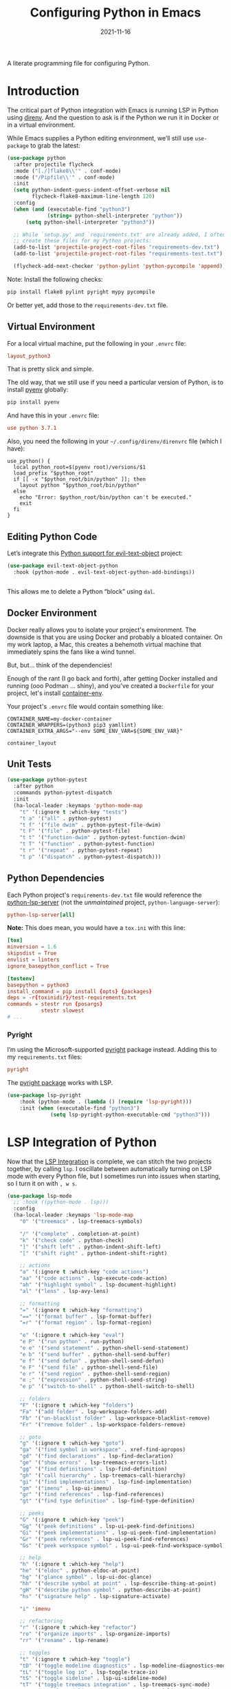 #+TITLE:  Configuring Python in Emacs
#+AUTHOR: Howard X. Abrams
#+DATE:   2021-11-16

A literate programming file for configuring Python.

#+begin_src emacs-lisp :exports none
  ;;; ha-programming-python --- Python configuration. -*- lexical-binding: t; -*-
  ;;
  ;; © 2021-2023 Howard X. Abrams
  ;;   Licensed under a Creative Commons Attribution 4.0 International License.
  ;;   See http://creativecommons.org/licenses/by/4.0/
  ;;
  ;; Author: Howard X. Abrams <http://gitlab.com/howardabrams>
  ;; Maintainer: Howard X. Abrams
  ;; Created: November 16, 2021
  ;;
  ;; This file is not part of GNU Emacs.
  ;;
  ;; *NB:* Do not edit this file. Instead, edit the original literate file at:
  ;;            ~/other/hamacs/ha-programming-python.org
  ;;       And tangle the file to recreate this one.
  ;;
  ;;; Code:
  #+end_src
* Introduction
The critical part of Python integration with Emacs is running LSP in Python using [[file:ha-programming.org::*direnv][direnv]]. And the question to ask is if the Python we run it in Docker or in a virtual environment.

While Emacs supplies a Python editing environment, we’ll still use =use-package= to grab the latest:
#+begin_src emacs-lisp
  (use-package python
    :after projectile flycheck
    :mode ("[./]flake8\\'" . conf-mode)
    :mode ("/Pipfile\\'" . conf-mode)
    :init
    (setq python-indent-guess-indent-offset-verbose nil
          flycheck-flake8-maximum-line-length 120)
    :config
    (when (and (executable-find "python3")
               (string= python-shell-interpreter "python"))
        (setq python-shell-interpreter "python3"))

    ;; While `setup.py' and `requirements.txt' are already added, I often
    ;; create these files for my Python projects:
    (add-to-list 'projectile-project-root-files "requirements-dev.txt")
    (add-to-list 'projectile-project-root-files "requirements-test.txt")

    (flycheck-add-next-checker 'python-pylint 'python-pycompile 'append))
#+end_src

Note: Install the following checks:
#+begin_src sh
  pip install flake8 pylint pyright mypy pycompile
#+end_src
Or better yet, add those to the =requirements-dev.txt= file.
** Virtual Environment
For a local virtual machine, put the following in your =.envrc= file:
#+begin_src conf
layout_python3
#+end_src
That is pretty slick and simple.

The old way, that we still use if you need a particular version of Python, is to install [[https://github.com/pyenv/pyenv][pyenv]] globally:
#+begin_src sh
pip install pyenv
#+end_src

And have this in your =.envrc= file:
#+begin_src conf
use python 3.7.1
#+end_src

Also, you need the following in your =~/.config/direnv/direnvrc= file (which I have):
#+begin_src shell
use_python() {
  local python_root=$(pyenv root)/versions/$1
  load_prefix "$python_root"
  if [[ -x "$python_root/bin/python" ]]; then
    layout python "$python_root/bin/python"
  else
    echo "Error: $python_root/bin/python can't be executed."
    exit
  fi
}
#+end_src
** Editing Python Code
Let’s integrate this [[https://github.com/wbolster/evil-text-object-python][Python support for evil-text-object]] project:
#+begin_src emacs-lisp
  (use-package evil-text-object-python
    :hook (python-mode . evil-text-object-python-add-bindings))


#+end_src
This allows me to delete a Python “block” using ~dal~.
** Docker Environment
Docker really allows you to isolate your project's environment. The downside is that you are using Docker and probably a bloated container. On my work laptop, a Mac, this creates a behemoth virtual machine that immediately spins the fans like a wind tunnel.

But, but... think of the dependencies!

Enough of the rant (I go back and forth), after getting Docker installed and running (ooo Podman ... shiny), and you've created a =Dockerfile= for your project, let's install [[https://github.com/snbuback/container-env][container-env]].

Your project's =.envrc= file would contain something like:
#+begin_src shell
CONTAINER_NAME=my-docker-container
CONTAINER_WRAPPERS=(python3 pip3 yamllint)
CONTAINER_EXTRA_ARGS="--env SOME_ENV_VAR=${SOME_ENV_VAR}"

container_layout
#+end_src
** Unit Tests
#+begin_src emacs-lisp
  (use-package python-pytest
    :after python
    :commands python-pytest-dispatch
    :init
    (ha-local-leader :keymaps 'python-mode-map
      "t" '(:ignore t :which-key "tests")
      "t a" '("all" . python-pytest)
      "t f" '("file dwim" . python-pytest-file-dwim)
      "t F" '("file" . python-pytest-file)
      "t t" '("function-dwim" . python-pytest-function-dwim)
      "t T" '("function" . python-pytest-function)
      "t r" '("repeat" . python-pytest-repeat)
      "t p" '("dispatch" . python-pytest-dispatch)))
#+end_src
** Python Dependencies
Each Python project's =requirements-dev.txt= file would reference the [[https://pypi.org/project/python-lsp-server/][python-lsp-server]] (not the /unmaintained/ project, =python-language-server=):

#+begin_src conf :tangle no
python-lsp-server[all]
#+end_src

*Note:* This does mean, you would have a =tox.ini= with this line:
#+begin_src conf
  [tox]
  minversion = 1.6
  skipsdist = True
  envlist = linters
  ignore_basepython_conflict = True

  [testenv]
  basepython = python3
  install_command = pip install {opts} {packages}
  deps = -r{toxinidir}/test-requirements.txt
  commands = stestr run {posargs}
             stestr slowest
  # ...
#+end_src
*** Pyright
I’m using the Microsoft-supported [[https://github.com/Microsoft/pyright][pyright]] package instead. Adding this to my =requirements.txt= files:
#+begin_src conf :tangle no
pyright
#+end_src

The [[https://github.com/emacs-lsp/lsp-pyright][pyright package]] works with LSP.

#+begin_src emacs-lisp :tangle no
(use-package lsp-pyright
    :hook (python-mode . (lambda () (require 'lsp-pyright)))
    :init (when (executable-find "python3")
              (setq lsp-pyright-python-executable-cmd "python3")))
#+end_src
* LSP Integration of Python
Now that the [[file:ha-programming.org::*Language Server Protocol (LSP) Integration][LSP Integration]] is complete, we can stitch the two projects together, by calling =lsp=. I oscillate between automatically turning on LSP mode with every Python file, but I sometimes run into issues when starting, so I turn it on with ~, w s~.

#+begin_src emacs-lisp :tangle no
  (use-package lsp-mode
    ;; :hook ((python-mode . lsp)))
    :config
    (ha-local-leader :keymaps 'lsp-mode-map
      "0" '("treemacs" . lsp-treemacs-symbols)

      "/" '("complete" . completion-at-point)
      "k" '("check code" . python-check)
      "]" '("shift left" . python-indent-shift-left)
      "[" '("shift right" . python-indent-shift-right)

      ;; actions
      "a" '(:ignore t :which-key "code actions")
      "aa" '("code actions" . lsp-execute-code-action)
      "ah" '("highlight symbol" . lsp-document-highlight)
      "al" '("lens" . lsp-avy-lens)

      ;; formatting
      "=" '(:ignore t :which-key "formatting")
      "==" '("format buffer" . lsp-format-buffer)
      "=r" '("format region" . lsp-format-region)

      "e" '(:ignore t :which-key "eval")
      "e P" '("run python" . run-python)
      "e e" '("send statement" . python-shell-send-statement)
      "e b" '("send buffer" . python-shell-send-buffer)
      "e f" '("send defun" . python-shell-send-defun)
      "e F" '("send file" . python-shell-send-file)
      "e r" '("send region" . python-shell-send-region)
      "e ;" '("expression" . python-shell-send-string)
      "e p" '("switch-to-shell" . python-shell-switch-to-shell)

      ;; folders
      "F" '(:ignore t :which-key "folders")
      "Fa" '("add folder" . lsp-workspace-folders-add)
      "Fb" '("un-blacklist folder" . lsp-workspace-blacklist-remove)
      "Fr" '("remove folder" . lsp-workspace-folders-remove)

      ;; goto
      "g" '(:ignore t :which-key "goto")
      "ga" '("find symbol in workspace" . xref-find-apropos)
      "gd" '("find declarations" . lsp-find-declaration)
      "ge" '("show errors" . lsp-treemacs-errors-list)
      "gg" '("find definitions" . lsp-find-definition)
      "gh" '("call hierarchy" . lsp-treemacs-call-hierarchy)
      "gi" '("find implementations" . lsp-find-implementation)
      "gm" '("imenu" . lsp-ui-imenu)
      "gr" '("find references" . lsp-find-references)
      "gt" '("find type definition" . lsp-find-type-definition)

      ;; peeks
      "G" '(:ignore t :which-key "peek")
      "Gg" '("peek definitions" . lsp-ui-peek-find-definitions)
      "Gi" '("peek implementations" . lsp-ui-peek-find-implementation)
      "Gr" '("peek references" . lsp-ui-peek-find-references)
      "Gs" '("peek workspace symbol" . lsp-ui-peek-find-workspace-symbol)

      ;; help
      "h" '(:ignore t :which-key "help")
      "he" '("eldoc" . python-eldoc-at-point)
      "hg" '("glance symbol" . lsp-ui-doc-glance)
      "hh" '("describe symbol at point" . lsp-describe-thing-at-point)
      "gH" '("describe python symbol" . python-describe-at-point)
      "hs" '("signature help" . lsp-signature-activate)

      "i" 'imenu

      ;; refactoring
      "r" '(:ignore t :which-key "refactor")
      "ro" '("organize imports" . lsp-organize-imports)
      "rr" '("rename" . lsp-rename)

      ;; toggles
      "t" '(:ignore t :which-key "toggle")
      "tD" '("toggle modeline diagnostics" . lsp-modeline-diagnostics-mode)
      "tL" '("toggle log io" . lsp-toggle-trace-io)
      "tS" '("toggle sideline" . lsp-ui-sideline-mode)
      "tT" '("toggle treemacs integration" . lsp-treemacs-sync-mode)
      "ta" '("toggle modeline code actions" . lsp-modeline-code-actions-mode)
      "tb" '("toggle breadcrumb" . lsp-headerline-breadcrumb-mode)
      "td" '("toggle documentation popup" . lsp-ui-doc-mode)
      "tf" '("toggle on type formatting" . lsp-toggle-on-type-formatting)
      "th" '("toggle highlighting" . lsp-toggle-symbol-highlight)
      "tl" '("toggle lenses" . lsp-lens-mode)
      "ts" '("toggle signature" . lsp-toggle-signature-auto-activate)

      ;; workspaces
      "w" '(:ignore t :which-key "workspaces")
      "wD" '("disconnect" . lsp-disconnect)
      "wd" '("describe session" . lsp-describe-session)
      "wq" '("shutdown server" . lsp-workspace-shutdown)
      "wr" '("restart server" . lsp-workspace-restart)
      "ws" '("start server" . lsp)))
#+end_src
* Project Configuration
I work with a lot of projects with my team where I need to /configure/ the project such that LSP and my Emacs setup works. Let's suppose I could point a function at a project directory, and have it /set it up/:

#+begin_src emacs-lisp
  (defun ha-python-configure-project (proj-directory)
    "Configure PROJ-DIRECTORY for LSP and Python."
    (interactive "DPython Project: ")

    (let ((default-directory proj-directory))
      (unless (f-exists? ".envrc")
        (message "Configuring direnv")
        (with-temp-file ".envrc"
          ;; (insert "use_python 3.7.4\n")
          (insert "layout_python3\n"))
        (direnv-allow))

      (unless (f-exists? ".pip.conf")
        (message "Configuring pip")
        (with-temp-file ".pip.conf"
          (insert "[global]\n")
          (insert "index-url = https://pypi.python.org/simple\n"))
        (shell-command "pipconf --local")
        (shell-command "pip install --upgrade pip"))

      (message "Configuring pip for LSP")
      (with-temp-file "requirements-dev.txt"
        (insert "python-lsp-server[all]\n")

        ;; Let's install these extra packages individually ...
        (insert "pyls-flake8\n")
        ;; (insert "pylsp-mypy")
        ;; (insert "pyls-isort")
        ;; (insert "python-lsp-black")
        ;; (insert "pyls-memestra")
        (insert "pylsp-rope\n"))
      (shell-command "pip install -r requirements-dev.txt")

      (unless (f-exists? ".projectile")
        (with-temp-file ".projectile"))

      (unless (f-exists? ".dir-locals.el")
        (with-temp-file ".dir-locals.el"
          (insert "((nil . ((projectile-enable-caching . t))))")))))
#+end_src
* Technical Artifacts                                :noexport:
Let's =provide= a name so we can =require= this file:

#+begin_src emacs-lisp :exports none
  (provide 'ha-programming-python)
  ;;; ha-programming-python.el ends here
  #+end_src

#+DESCRIPTION: A literate programming file for configuring Python.

#+PROPERTY:    header-args:sh :tangle no
#+PROPERTY:    header-args:emacs-lisp  :tangle yes
#+PROPERTY:    header-args    :results none :eval no-export :comments no mkdirp yes

#+OPTIONS:     num:nil toc:nil todo:nil tasks:nil tags:nil date:nil
#+OPTIONS:     skip:nil author:nil email:nil creator:nil timestamp:nil
#+INFOJS_OPT:  view:nil toc:nil ltoc:t mouse:underline buttons:0 path:http://orgmode.org/org-info.js
